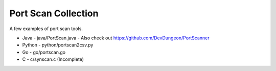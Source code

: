 Port Scan Collection
====================

A few examples of port scan tools.

- Java - java/PortScan.java - Also check out https://github.com/DevDungeon/PortScanner
- Python - python/portscan2csv.py
- Go - go/portscan.go
- C - c/synscan.c (Incomplete)